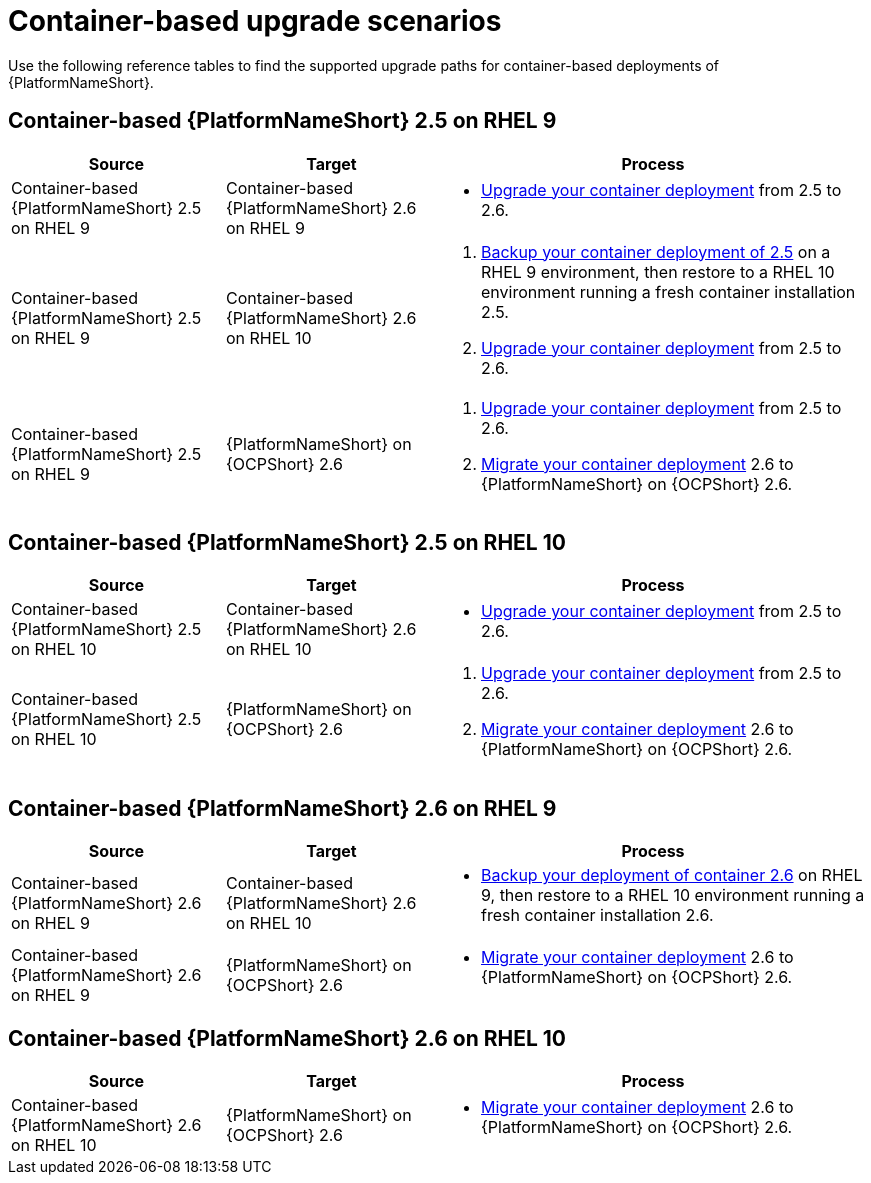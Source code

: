 :_mod-docs-content-type: REFERENCE

[id="upgrade-scenarios-container"]

= Container-based upgrade scenarios

[role="_abstract"]
Use the following reference tables to find the supported upgrade paths for container-based deployments of {PlatformNameShort}. 

== Container-based {PlatformNameShort} 2.5 on RHEL 9

[cols="1,1,2"]
|===
| Source | Target | Process

| Container-based {PlatformNameShort} 2.5 on RHEL 9 
| Container-based {PlatformNameShort} 2.6 on RHEL 9 
a| 
* link:{URLContainerizedInstall}/aap-containerized-installation#updating-containerized-ansible-automation-platform[Upgrade your container deployment] from 2.5 to 2.6.

| Container-based {PlatformNameShort} 2.5 on RHEL 9 
| Container-based {PlatformNameShort} 2.6 on RHEL 10 
a| 
. link:{URLContainerizedInstall}/aap-containerized-installation#backing-up-containerized-ansible-automation-platform[Backup your container deployment of 2.5] on a RHEL 9 environment, then restore to a RHEL 10 environment running a fresh container installation 2.5.
. link:{URLContainerizedInstall}/aap-containerized-installation#updating-containerized-ansible-automation-platform[Upgrade your container deployment] from 2.5 to 2.6.

| Container-based {PlatformNameShort} 2.5 on RHEL 9 
| {PlatformNameShort} on {OCPShort} 2.6 
a| 
. link:{URLContainerizedInstall}/aap-containerized-installation#updating-containerized-ansible-automation-platform[Upgrade your container deployment] from 2.5 to 2.6.
. link:{URLMigration}[Migrate your container deployment] 2.6 to {PlatformNameShort} on {OCPShort} 2.6.
|===

== Container-based {PlatformNameShort} 2.5 on RHEL 10

[cols="1,1,2"]
|===
| Source | Target | Process

| Container-based {PlatformNameShort} 2.5 on RHEL 10 
| Container-based {PlatformNameShort} 2.6 on RHEL 10 
a| 
* link:{URLContainerizedInstall}/aap-containerized-installation#updating-containerized-ansible-automation-platform[Upgrade your container deployment] from 2.5 to 2.6.

| Container-based {PlatformNameShort} 2.5 on RHEL 10 
| {PlatformNameShort} on {OCPShort} 2.6 
a| 
. link:{URLContainerizedInstall}/aap-containerized-installation#updating-containerized-ansible-automation-platform[Upgrade your container deployment] from 2.5 to 2.6.
. link:{URLMigration}[Migrate your container deployment] 2.6 to {PlatformNameShort} on {OCPShort} 2.6.
|===

== Container-based {PlatformNameShort} 2.6 on RHEL 9

[cols="1,1,2"]
|===
| Source | Target | Process

| Container-based {PlatformNameShort} 2.6 on RHEL 9 
| Container-based {PlatformNameShort} 2.6 on RHEL 10 
a| 
* link:{URLContainerizedInstall}/aap-containerized-installation#backing-up-containerized-ansible-automation-platform[Backup your deployment of container 2.6] on RHEL 9, then restore to a RHEL 10 environment running a fresh container installation 2.6.

| Container-based {PlatformNameShort} 2.6 on RHEL 9 
| {PlatformNameShort} on {OCPShort} 2.6 
a| 
* link:{URLMigration}[Migrate your container deployment] 2.6 to {PlatformNameShort} on {OCPShort} 2.6.
|===

== Container-based {PlatformNameShort} 2.6 on RHEL 10

[cols="1,1,2"]
|===
| Source | Target | Process

| Container-based {PlatformNameShort} 2.6 on RHEL 10 
| {PlatformNameShort} on {OCPShort} 2.6 
a| 
* link:{URLMigration}[Migrate your container deployment] 2.6 to {PlatformNameShort} on {OCPShort} 2.6.
|===
